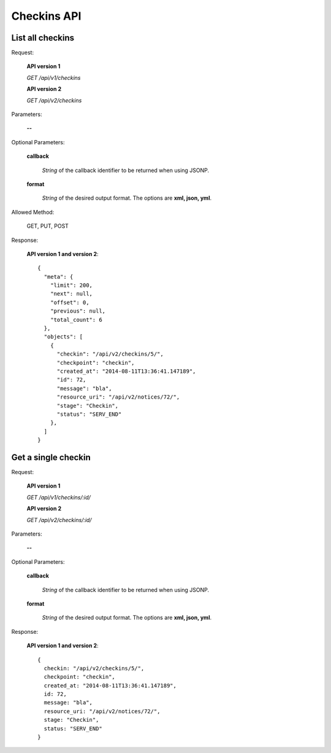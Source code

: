 Checkins API
===============

List all checkins
--------------------

Request:

  **API version 1**

  *GET /api/v1/checkins*

  **API version 2**

  *GET /api/v2/checkins*

Parameters:

  **--**

Optional Parameters:

  **callback**

    *String* of the callback identifier to be returned when using JSONP.

  **format**

    *String* of the desired output format. The options are **xml, json,
    yml**.

Allowed Method:

  GET, PUT, POST

Response:

  **API version 1 and version 2**::

    {
      "meta": {
        "limit": 200,
        "next": null,
        "offset": 0,
        "previous": null,
        "total_count": 6
      },
      "objects": [
        {
          "checkin": "/api/v2/checkins/5/",
          "checkpoint": "checkin",
          "created_at": "2014-08-11T13:36:41.147189",
          "id": 72,
          "message": "bla",
          "resource_uri": "/api/v2/notices/72/",
          "stage": "Checkin",
          "status": "SERV_END"
        },
      ]
    }


Get a single checkin
------------------------------

Request:

  **API version 1**

  *GET /api/v1/checkins/:id/*

  **API version 2**

  *GET /api/v2/checkins/:id/*


Parameters:

  **--**

Optional Parameters:

  **callback**

    *String* of the callback identifier to be returned when using JSONP.

  **format**

    *String* of the desired output format. The options are **xml, json,
    yml**.


Response:

  **API version 1 and version 2**::

    {
      checkin: "/api/v2/checkins/5/",
      checkpoint: "checkin",
      created_at: "2014-08-11T13:36:41.147189",
      id: 72,
      message: "bla",
      resource_uri: "/api/v2/notices/72/",
      stage: "Checkin",
      status: "SERV_END"
    }
